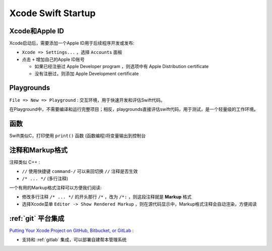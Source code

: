 .. _xcode_swift_startup:

=====================
Xcode Swift Startup
=====================

Xcode和Apple ID
==================

Xcode启动后，需要添加一个Apple ID用于后续程序开发或发布:

- ``Xcode => Settings...`` ，选择 ``Accounts`` 面板
- 点击 ``+`` 增加自己的Apple ID账号

  - 如果已经注册过 Apple Developer program ，则选项中有 Apple Distribution certificate
  - 没有注册过，则添加 Apple Development certificate

Playgrounds
============

``File => New => Playground`` : 交互环境，用于快速开发和评估Swift代码。

在Playground中，不需要编译和运行完整项目；相反，playgrounds直接评估swift代码，用于测试，是一个轻量级的工作环境。

函数
======

Swift类似C，打印使用 ``print()`` 函数 (函数编程)将变量输出到控制台

注释和Markup格式
===================

注释类似 C++ :

- ``//`` 使用快捷键 ``command-/`` 可以来回切换 ``//`` 注释是否生效
- ``/* ... */`` (多行注释)

一个有用的Markup格式注释可以方便我们阅读:

- 修改多行注释 ``/* ... */`` 的开头那行 ``/*`` ，改为 ``/*:`` ，则这段注释就是 **Markup** 格式
- 选择Xcode菜单 ``Editor -> Show Rendered Markup`` ，则在源代码显示中，Markup格式注释会自动渲染，方便阅读

:ref:`git` 平台集成
======================

`Putting Your Xcode Project on GitHub, Bitbucket, or GitLab <https://swiftdevjournal.com/putting-your-xcode-project-on-github-bitbucket-or-gitlab/>`_ :

- 支持和 :ref:`gitlab` 集成，可以部署自建帮本管理系统
